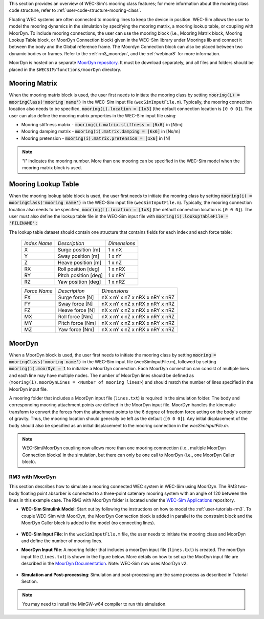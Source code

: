 
This section provides an overview of WEC-Sim's mooring class features; for more 
information about the mooring class code structure, refer to 
:ref:`user-code-structure-mooring-class`. 

Floating WEC systems are often connected to mooring lines to keep the device in 
position. WEC-Sim allows the user to model the mooring dynamics in the 
simulation by specifying the mooring matrix, a mooring lookup table, or coupling with MoorDyn. To 
include mooring connections, the user can use the mooring block (i.e., Mooring 
Matrix block, Mooring Lookup Table block, or MoorDyn Connection block) 
given in the WEC-Sim library under Moorings lib 
and connect it between the body and the Global reference frame. The Moordyn Connection
block can also be placed between two dynamic bodies or frames. Refer to the 
:ref:`rm3_moordyn`, and the :ref:`webinar8` for more information. 

MoorDyn is hosted on a separate `MoorDyn repository <https://github.com/WEC-Sim/moorDyn>`_. 
It must be download separately, and all files and folders should be placed in 
the ``$WECSIM/functions/moorDyn`` directory. 

.. _mooring-matrix:

Mooring Matrix
^^^^^^^^^^^^^^

When the mooring matrix block is used, the user first needs to initiate the 
mooring class by setting :code:`mooring(i) = mooringClass('mooring name')` in 
the WEC-Sim input file (``wecSimInputFile.m``). Typically, the mooring 
connection location also needs to be specified, :code:`mooring(i).location = [1x3]` 
(the default connection location is ``[0 0 0]``). The user can also define the 
mooring matrix properties in the WEC-Sim input file using: 

* Mooring stiffness matrix - :code:`mooring(i).matrix.stiffness = [6x6]` in [N/m]

* Mooring damping matrix - :code:`mooring(i).matrix.damping = [6x6]` in [Ns/m]

* Mooring pretension - :code:`mooring(i).matrix.preTension = [1x6]` in [N]

.. Note::

    "i" indicates the mooring number. More than one mooring can be specified in 
    the WEC-Sim model when the mooring matrix block is used. 

.. _mooring-lookup:

Mooring Lookup Table
^^^^^^^^^^^^^^^^^^^^

When the mooring lookup table block is used, the user first needs to initiate the 
mooring class by setting :code:`mooring(i) = mooringClass('mooring name')` in 
the WEC-Sim input file (``wecSimInputFile.m``). Typically, the mooring 
connection location also needs to be specified, :code:`mooring(i).location = [1x3]` 
(the default connection location is ``[0 0 0]``). The user must also define the 
lookup table file in the WEC-Sim input file with :code:`mooring(i).lookupTableFile = 'FILENAME';`

The lookup table dataset should contain one structure that contains fields for each index and each force table:


	+----------------+----------------------+--------------+
	| *Index Name*   |    *Description*     | *Dimensions* |
	+----------------+----------------------+--------------+
	|       X        | Surge position [m]   |    1 x nX    |
	+----------------+----------------------+--------------+
	|       Y        | Sway position [m]    |    1 x nY    |
	+----------------+----------------------+--------------+
	|       Z        | Heave position [m]   |    1 x nZ    |
	+----------------+----------------------+--------------+
	|       RX       | Roll position [deg]  |    1 x nRX   |
	+----------------+----------------------+--------------+
	|       RY       | Pitch position [deg] |    1 x nRY   |
	+----------------+----------------------+--------------+
	|       RZ       | Yaw position [deg]   |    1 x nRZ   |
	+----------------+----------------------+--------------+
    
    
	+----------------+--------------------+--------------------------------+
	| *Force Name*   | *Description*      |          *Dimensions*          |
	+----------------+--------------------+--------------------------------+
	|       FX       | Surge force [N]    | nX x nY x nZ x nRX x nRY x nRZ |
	+----------------+--------------------+--------------------------------+
	|       FY       | Sway force [N]     | nX x nY x nZ x nRX x nRY x nRZ |
	+----------------+--------------------+--------------------------------+
	|       FZ       | Heave force [N]    | nX x nY x nZ x nRX x nRY x nRZ |
	+----------------+--------------------+--------------------------------+
	|       MX       | Roll force [Nm]    | nX x nY x nZ x nRX x nRY x nRZ |
	+----------------+--------------------+--------------------------------+
	|       MY       | Pitch force [Nm]   | nX x nY x nZ x nRX x nRY x nRZ |
	+----------------+--------------------+--------------------------------+
	|       MZ       | Yaw force [Nm]     | nX x nY x nZ x nRX x nRY x nRZ |
	+----------------+--------------------+--------------------------------+


.. _mooring-moordyn:

MoorDyn
^^^^^^^

When a MoorDyn block is used, the user first needs to initiate the mooring class by 
setting :code:`mooring = mooringClass('mooring name')` in the WEC-Sim input 
file (wecSimInputFile.m), followed by setting :code:`mooring(i).moorDyn = 1` to 
initialize a MoorDyn connection. Each MoorDyn connection can consist of multiple 
lines and each line may have multiple nodes. The number of MoorDyn lines should be defined as (``mooring(i).moorDynLines = <Number of mooring lines>``) and should match the number of 
lines specified in the MoorDyn input file. 

A mooring folder that includes a MoorDyn input file (``lines.txt``) is required 
in the simulation folder. The body and corresponding mooring attachment points are 
defined in the MoorDyn input file. MoorDyn handles the kinematic transform to 
convert the forces from the attachment points to the 6 degree of freedom force 
acting on the body's center of gravity. Thus, the mooring location should generally 
be left as the default (``[0 0 0]``). Any initial displacement of the body should also 
be specified as an initial displacement to the mooring connection in the `wecSimInputFile.m`.

.. Note::
    WEC-Sim/MoorDyn coupling now allows more than one mooring connnection (i.e., 
    multiple MoorDyn Connection blocks) in the simulation, but there can only be 
    one call to MoorDyn (i.e., one MoorDyn Caller block).

.. _rm3_moordyn:

RM3 with MoorDyn
""""""""""""""""

This section describes how to simulate a mooring connected WEC system in 
WEC-Sim using MoorDyn. The RM3 two-body floating point absorber is connected to 
a three-point catenary mooring system with an angle of 120 between the lines in 
this example case. The RM3 with MoorDyn folder is located under the `WEC-Sim 
Applications <https://github.com/WEC-Sim/WEC-Sim_Applications>`_ repository. 

* **WEC-Sim Simulink Model**: Start out by following the instructions on how to 
  model the :ref:`user-tutorials-rm3`. To couple WEC-Sim with MoorDyn, the 
  MoorDyn Connection block is added in parallel to the constraint block and the 
  MoorDyn Caller block is added to the model (no connecting lines).

.. _WECSimmoorDyn:

.. figure:: /_static/images/WECSimMoorDyn.png
    :width: 320pt
    :align: center

* **WEC-Sim Input File**: In the ``wecSimInputFile.m`` file, the user needs to 
  initiate the mooring class and MoorDyn and define the number of mooring lines.

.. _WECSimInputMoorDyn:

.. rli:: https://raw.githubusercontent.com/WEC-Sim/WEC-Sim_Applications/master/Mooring/MoorDyn/wecSimInputFile.m
   :language: matlab

* **MoorDyn Input File**: A mooring folder that includes a moorDyn input file 
  (``lines.txt``) is created. The moorDyn input file (``lines.txt``) is shown 
  in the figure below. More details on how to set up the MooDyn input file are 
  described in the `MoorDyn Documentation <https://moordyn.readthedocs.io/en/latest/>`_. 
  Note: WEC-Sim now uses MoorDyn v2.

.. _moorDynInput:

.. figure:: /_static/images/moorDynInput.png
    :width: 400pt
    :align: center

* **Simulation and Post-processing**: Simulation and post-processing are the 
  same process as described in Tutorial Section.

.. Note::
    You may need to install the MinGW-w64 compiler to run this simulation.
